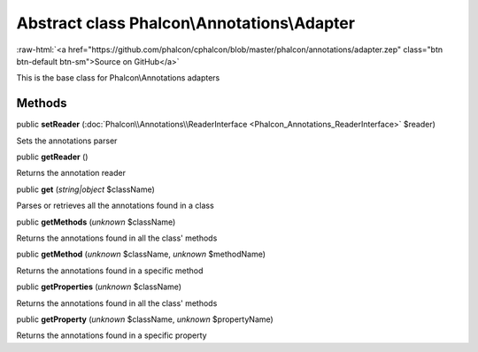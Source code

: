 Abstract class **Phalcon\\Annotations\\Adapter**
================================================

.. role:: raw-html(raw)
   :format: html

:raw-html:`<a href="https://github.com/phalcon/cphalcon/blob/master/phalcon/annotations/adapter.zep" class="btn btn-default btn-sm">Source on GitHub</a>`

This is the base class for Phalcon\\Annotations adapters


Methods
-------

public  **setReader** (:doc:`Phalcon\\Annotations\\ReaderInterface <Phalcon_Annotations_ReaderInterface>` $reader)

Sets the annotations parser



public  **getReader** ()

Returns the annotation reader



public  **get** (*string|object* $className)

Parses or retrieves all the annotations found in a class



public  **getMethods** (*unknown* $className)

Returns the annotations found in all the class' methods



public  **getMethod** (*unknown* $className, *unknown* $methodName)

Returns the annotations found in a specific method



public  **getProperties** (*unknown* $className)

Returns the annotations found in all the class' methods



public  **getProperty** (*unknown* $className, *unknown* $propertyName)

Returns the annotations found in a specific property



